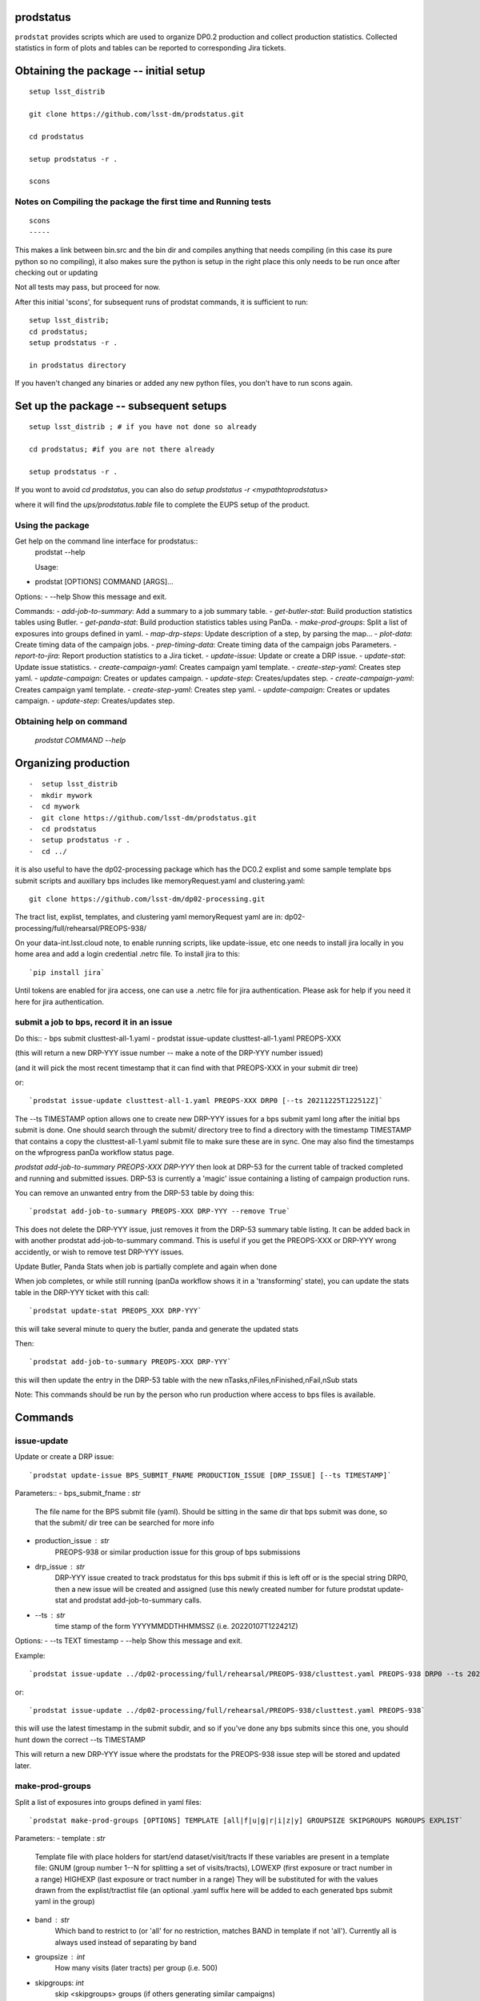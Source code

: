 
prodstatus
==========

``prodstat`` provides scripts which are used  to organize DP0.2 production and collect production statistics.
Collected statistics in form of plots and tables can be reported to corresponding Jira tickets.

Obtaining the package -- initial setup
======================================

::

   setup lsst_distrib

   git clone https://github.com/lsst-dm/prodstatus.git

   cd prodstatus

   setup prodstatus -r .

   scons

Notes on Compiling the package the first time and Running tests
---------------------------------------------------------------

::

   scons
   -----

This makes a link between bin.src and the bin dir and compiles anything that needs
compiling (in this case its pure python so no compiling), it also makes sure the python
is setup in the right place this only needs to be run once after checking out or updating

Not all tests may pass, but proceed for now.

After this initial 'scons', for subsequent runs of prodstat commands,
it is sufficient to run::

  setup lsst_distrib;
  cd prodstatus;
  setup prodstatus -r .

  in prodstatus directory

If you haven't changed any binaries or added any new python files, you don't
have to run scons again.

Set up the package -- subsequent setups
=======================================

::

   setup lsst_distrib ; # if you have not done so already

   cd prodstatus; #if you are not there already

   setup prodstatus -r .

If you wont to avoid `cd prodstatus`,
you can also do `setup prodstatus -r <mypathtoprodstatus>`

where it will find the `ups/prodstatus.table` file to complete the EUPS setup of the product.

Using the package
-----------------

Get help on the command line interface for prodstatus::
   prodstat --help

   Usage:
- prodstat [OPTIONS] COMMAND [ARGS]...

Options:
-  --help  Show this message and exit.

Commands:
- `add-job-to-summary`:     Add a summary to a job summary table.
- `get-butler-stat`:        Build production statistics tables using Butler.
- `get-panda-stat`:         Build production statistics tables using PanDa.
- `make-prod-groups`:       Split a list of exposures into groups defined in yaml.
- `map-drp-steps`:          Update description of a step, by parsing the map...
- `plot-data`:              Create timing data of the campaign jobs.
- `prep-timing-data`:       Create timing data of the campaign jobs Parameters.
- `report-to-jira`:         Report production statistics to a Jira ticket.
- `update-issue`:           Update or create a DRP issue.
- `update-stat`:            Update issue statistics.
- `create-campaign-yaml`:  Creates campaign yaml template.
- `create-step-yaml`:      Creates step yaml.
- `update-campaign`:       Creates or updates campaign.
- `update-step`:           Creates/updates step.
- `create-campaign-yaml`:  Creates campaign yaml template.
- `create-step-yaml`:      Creates step yaml.
- `update-campaign`:       Creates or updates campaign.
- `update-step`:           Creates/updates step.

Obtaining help on command
-------------------------
   `prodstat COMMAND --help`

Organizing production
=====================

::

-  setup lsst_distrib
-  mkdir mywork
-  cd mywork
-  git clone https://github.com/lsst-dm/prodstatus.git
-  cd prodstatus
-  setup prodstatus -r .
-  cd ../

it is also useful to have the dp02-processing package which has the
DC0.2 explist and some sample template bps submit scripts and
auxillary bps includes like memoryRequest.yaml and clustering.yaml::

  git clone https://github.com/lsst-dm/dp02-processing.git


The tract list, explist, templates, and clustering yaml memoryRequest yaml are in:
dp02-processing/full/rehearsal/PREOPS-938/

On your data-int.lsst.cloud note, to enable running scripts, like update-issue, etc \
one needs to install jira locally in you home area and add a login credential .netrc file.
To install jira to this::

  `pip install jira`

Until tokens are enabled for jira access, one can use a .netrc file for jira authentication.
Please ask for help if you need it here for jira authentication.

submit a job to bps, record it in an issue
------------------------------------------

Do this::
-  bps submit clusttest-all-1.yaml
-  prodstat issue-update clusttest-all-1.yaml PREOPS-XXX

(this will return a new DRP-YYY issue number -- make a note of the DRP-YYY number issued)

(and it will pick the most recent timestamp that it can find with that PREOPS-XXX in your
submit dir tree)

or::

  `prodstat issue-update clusttest-all-1.yaml PREOPS-XXX DRP0 [--ts 20211225T122512Z]`

The --ts TIMESTAMP option allows one to create new DRP-YYY issues for a bps submit yaml
long after the initial bps submit is done.  One should search through the submit/ directory
tree to find a directory with the timestamp TIMESTAMP that contains a copy the clusttest-all-1.yaml
submit file to make sure these are in sync.
One may also find the timestamps on the wfprogress panDa workflow status page.

`prodstat add-job-to-summary PREOPS-XXX DRP-YYY`
then look at DRP-53 for the current table of tracked completed and running and submitted issues.
DRP-53 is currently a 'magic' issue containing a listing of campaign production runs.

You can remove an unwanted entry from the DRP-53 table by doing this::

  `prodstat add-job-to-summary PREOPS-XXX DRP-YYY --remove True`

This does not delete the DRP-YYY issue, just removes it from the  DRP-53 summary table listing.
It can be added back in with another prodstat add-job-to-summary command.
This is useful if you get the PREOPS-XXX or DRP-YYY wrong accidently, or wish to remove
test DRP-YYY issues.

Update Butler, Panda Stats when job is partially complete and again when done

When job completes, or while still running (panDa workflow shows it in a 'transforming' state),
you can update the stats table in the DRP-YYY ticket with this call::

  `prodstat update-stat PREOPS_XXX DRP-YYY`

this will take several minute to query the butler, panda and generate the updated stats

Then::

  `prodstat add-job-to-summary PREOPS-XXX DRP-YYY`

this will then update the entry in the DRP-53 table with the new nTasks,nFiles,nFinished,nFail,nSub
stats

Note:
This commands should be run by the person who run production where
access to bps files is available.

Commands
========

issue-update
------------

Update or create a DRP issue::

   `prodstat update-issue BPS_SUBMIT_FNAME PRODUCTION_ISSUE [DRP_ISSUE] [--ts TIMESTAMP]`


Parameters::
-   bps_submit_fname : `str`
     The file name for the BPS submit file (yaml).
     Should be sitting in the same dir that bps submit was done,
     so that the submit/ dir tree can be searched for more info
-   production_issue : `str`
     PREOPS-938 or similar production issue for this group of
     bps submissions
-   drp_issue : `str`
     DRP-YYY issue created to track prodstatus for this bps submit
     if this is left off or is the special string DRP0, then a
     new issue will be created and assigned (use this newly created number
     for future prodstat update-stat and prodstat add-job-to-summary calls.
-   --ts : `str`
     time stamp of the form YYYYMMDDTHHMMSSZ (i.e. 20220107T122421Z)

Options:
- --ts TEXT  timestamp
- --help     Show this message and exit.

Example::

  `prodstat issue-update ../dp02-processing/full/rehearsal/PREOPS-938/clusttest.yaml PREOPS-938 DRP0 --ts 20211225T122522Z`

or::

  `prodstat issue-update ../dp02-processing/full/rehearsal/PREOPS-938/clusttest.yaml PREOPS-938`

this will use the latest timestamp in the submit subdir, and so if you've done any bps submits since
this one, you should hunt down the correct --ts TIMESTAMP

This will return a new DRP-YYY issue where the  prodstats for the PREOPS-938 issue step will be stored
and updated later.


make-prod-groups
----------------

Split a list of exposures into groups defined in yaml files::

  `prodstat make-prod-groups [OPTIONS] TEMPLATE [all|f|u|g|r|i|z|y] GROUPSIZE SKIPGROUPS NGROUPS EXPLIST`


Parameters:
-  template : `str`
    Template file with place holders for start/end dataset/visit/tracts
    If these variables are present in a template file:
    GNUM (group number 1--N for splitting a set of visits/tracts),
    LOWEXP (first exposure or tract number in a range)
    HIGHEXP (last exposure or tract number in a range)
    They will be substituted for with the values drawn from the explist/tractlist file
    (an optional .yaml suffix here will be added to each generated bps submit yaml in the group)
-  band : `str`
        Which band to restrict to (or 'all' for no restriction, matches BAND
        in template if not 'all'). Currently all is always used instead of
        separating by band
-  groupsize : `int`
      How many visits (later tracts) per group (i.e. 500)
-  skipgroups: `int`
      skip <skipgroups> groups (if others generating similar campaigns)
-  ngroups : `int`
      how many groups (maximum)
-  explists : `str`
      text file listing <band1> <exposure1> for all visits to use
      this may alternatively be a file listing tracts instead of exposures/visits.
      valid bands are: ugrizy for exposures/visits and all for tracts (or if the
      band is not needed to be known)

add-job-to-summary
------------------

To add a job to the summary jira tickets::

  `prodstat add-job-to-summary DRP-XXX PREOPS-YYY [--remove True]`

DRP-XX is the issue created to track prodstatus for this bps submit.

If you run the command twice with the same entries, it is ok.

If you specify --remove True, it will instead remove one entry from the table with the DRP/PREOPS number.

To see the output summary: View special DRP tickets DRP-53 (all bps submits entered) and https://jira.lsstcorp.org/browse/DRP-55 (step1 submits only)


get-butler-stat
----------------

Call::

  `prodstat get-butler-stat inpfile.yaml`

After the task is finished the information in butler metadata will be scanned and corresponding tables will
be created in  user_data_dir (~/.local/share/ProdStat/ on Linux) directory.

The inpfile.yaml has following format::

  Butler: s3://butler-us-central1-panda-dev/dc2/butler.yaml ; or butler-external.yaml on LSST science platform
  Jira: PREOPS-905 ; jira ticket information for which will be selected.
                    This can be replaced by any other token that will help to uniquely
                    identify the data collection.
  collType: 2.2i ; a token which help to uniquely recognize required data collection
  maxtask: 30 ; maximum number of tasks to be analyzed to speed up the process
  start_date: '2022-01-30' ; dates to select data, which will help to skip previous production steps
  stop_date: '2022-02-02'


This program will scan butler registry to select _metadata files for
tasks in given workflow. Those metadata files will be copied one by
one into /tmp/tempTask.yaml file from which maxRss and CPU time usage
will be extracted.  The program collects these data for each task type
and calculates total CPU usage for all tasks of the type. At the end
total CPU time used by all workflows and maxRss will be calculated and
resulting table will be created as `<user_data_dir>`/butlerStat-PREOPS-XXX.png
file. The text version of the table used to put in Jira comment is
also created as `<user_data_dir>`/butlerStat-PREOPS-XXX.txt

Options::
 --clean_history True/False. Default False
   This option permits to collect statistics in steps for different subsets of
   the data set, or present statistics just for one subset.

get-panda-stat
--------------

Call::

  `prodstat get-panda-stat  inpfile.yaml`

The input file format is exactly same as for get-butler-stat command.

The program will query PanDa web logs to select information about workflows,
tasks and jobs whose status is either finished, sub-finished, running or transforming.
It will produce 2 sorts of tables.

The first one gives the status of the campaign production showing each
workflow status as `<user_data_dir>`/pandaWfStat-PREOPS-XXX.txt.  A styled html
table also is created as `<user_data_dir>`/pandaWfStat-PREOPS-XXX.html

The second table type lists completed tasks, number of quanta in each,
time spent for each job, total time for all quanta and wall time
estimate for each task. This information permit us to estimate rough
number of parallel jobs used for each task, and campaign in whole.
The table names created as `<user_data_dir>`/pandaStat-PREOPS-XXX.png and
pandaStat-PREOPS-XXX.txt.

Here PREOPS-XXX tokens represent Jira ticket the statistics is collected for.

Options::
 --clean_history True/False. Default False
   This option permits to collect statistics in steps for different subsets of
   the data set, or present statistics just for one subset.

prep-timing-data
-----------------

Call::

  `prodstat prep-timing-data ./inp_file.yaml`

The input yaml file should contain following parameters::

  Jira: "PREOPS-905" - jira ticket corresponding given campaign.
  collType: "2.2i" - a token to help identify campaign workflows.
  bin_width: 3600. - the width of the plot bin in sec.
  job_names - a list of job names
   - 'measure'
   - 'forcedPhotCoad'
   - 'mergeExecutionButler'
  start_at: 0. - plot starts at hours from first quanta
  stop_at: 72. - plot stops at hours from first quanta
  start_date: '2022-02-04' ; dates to select data, which will help to skip previous production steps
  stop_date: '2022-02-07'

The program scan panda idds database to collect timing information for all job names in the list.
Please note the list format for job_names, and the quotes are required around start_date, stop_date.
This can take a long time if there are lots of quanta involved.
Note that the querying of the panDA IDDS can be optimized further in the future.
It creates then timing information in `user_data_dir` directory with file names like::

  panda_time_series_<job_name>.csv

  Options::
   --clean_history True/False. Default False
     This option permits to collect timing data in steps for different time slices,
      or select just individual time slice.

plot-data
---------

Call::

  `prodstat plot-data inp_file.yaml`

The program reads timing data created by prep-timing-data command and
build plots for each type of jobs in given time boundaries.
each type of jobs in given time boundaries.
One may change the start_at/stop_at limits to make a zoom in
plot without rerunning prep-timing-data.

report-to-jira
--------------

Call::

   `prodstat report-to-jira report.yaml`

The report.yaml file provide information about comments and attachments that need to be added or
replaced in given jira ticket.
The structure of the file looks like following::

    project: 'Pre-Operations'
    Jira: PREOPS-905
    comments:
    - file: ~/.local/shared/ProdStat/pandaStat-PREOPS-905.txt
    tokens:        tokens to uniquely identify the comment to be replaced
      - 'pandaStat'
      - 'campaign'
      - 'PREOPS-905'
    - file: /tmp/butlerStat-PREOPS-905.txt
    tokens:
      - 'butlerStat'
      - 'PREOPS-905'

 attachments:
  - /tmp/pandaWfStat-PREOPS-905.html
  - /tmp/pandaStat-PREOPS-905.html
  - /tmp/timing_detect_deblend.png
  - /tmp/timing_makeWarp.png
  - /tmp/timing_measure.png
  - /tmp/timing_patch_coaddition.png

create-campaign-yaml
------------------------

Call::

  `create-campaign-yaml  campaign-name campaign.yaml`

  This creates campaign yaml template.
  Here campaign_name is an arbitrary name of the campaign;
  campaign_yaml is yaml file to which  campaign parameters will be written.
  The file should be treated as a template. It should be edited to
  add workflow base directories for each active step.
  The template will contain fields describing the campaign and related 7 steps.

Options::

   --campaign_issue : a string containing the campaign jira ticket.
    If specified the campaign yaml will be loaded from the
    ticket and steps information will be updated with input parameters.

Example of the campaign.yaml::
  `issue: DRP-465`
  `name: w_2022_27_preops-1248`
  `steps: `
  `- campaign_issue: null`
||     `issue_name: DRP-457`
||     `name: step1`
||     `split_bands: false`
||     `workflow_base: /home/kuropat/PanDaProd/prod/test-med-1/IDF-PREOPS-1248/step1/`
  `- campaign_issue: null`
||    `issue_name: DRP-458`
||     `name: step2`
||  `split_bands: false`
||  `workflow_base: /home/kuropat/PanDaProd/prod/test-med-1/IDF-PREOPS-1248/step2/`
`- campaign_issue: null`
||  `issue_name: DRP-459`
||  `name: step3`
||  `split_bands: false`
||  `workflow_base: /home/kuropat/PanDaProd/prod/test-med-1/IDF-PREOPS-1248/step3/`
`- campaign_issue: null`
||  `issue_name: DRP-460`
||  `name: step4`
||  `split_bands: false`
||  `workflow_base: /home/kuropat/PanDaProd/prod/test-med-1/IDF-PREOPS-1248/step4/`
`- campaign_issue: null`
||  `issue_name: DRP-461`
||  `name: step5`
||  `split_bands: false`
||  `workflow_base: /home/kuropat/PanDaProd/prod/test-med-1/IDF-PREOPS-1248/step5/`
`- campaign_issue: null`
||  `issue_name: DRP-462`
||  `name: step6`
||  `split_bands: false`
||  `workflow_base: /home/kuropat/PanDaProd/prod/test-med-1/IDF-PREOPS-1248/step6/`
`- campaign_issue: null`
||  `issue_name: DRP-463`
||  `name: step7`
||  `split_bands: false`
||  `workflow_base: /home/kuropat/PanDaProd/prod/test-med-1/IDF-PREOPS-1248/step7/`

  In this example `workflow_base` indicate directory where the step workflow yaml files
  are located. This makes reasonable to use this command by the person who run production.

update-campaign
---------------

Call::
`prodstat update-campaign [OPTIONS] CAMPAIGN_YAML`

The command creates new or updates existing campaign.
Here CAMPAIGN_YAML is a yaml file created from template yaml file created
in previous command. The command will scan associated steps and update information
 in steps looking in corresponding workflow directories.
 The updated campaign.yaml file will be stored in the campaign jira ticket attachments
 as well as updated step.yaml files will be stored in corresponding step jira tickets.


 Options::
  `--campaign_issue` if specified will   overwrite campaign issue in input yaml file.
  `--campaign_name` if specified will change campaign name in the jira ticket.

create-step-campaign_yaml
-------------------------

This command is used when one need to create or update information for a
particular step. The step.yaml file will be created as a template.

Call:
`prodstat create-step-yaml [OPTIONS] step.yaml`

Options:
`--step_issue` if provided the step jira ticket will be added to the template
`--campaign_issue` if provided the campaign jira ticket will be added to then
template.

The step.yaml need to be edited to create or update information stored in jira
 ticket for given step.

update-step
-----------
The command is used to create step jira ticket, or update information in
the ticket.

Call:
`prodstat update-step [OPTIONS] step.yaml`

Options:
`--step_issue` if specified it updates existing step jira ticket.
`--campaign_name` is a campaign jira ticket the step belongs to.
If specified the step ticket will be linked to the campaign ticket.
`step_name` is a step name like `step5`. If specified it will overwrite
the name provided in the step.yaml.

Note:
It is recommended to use campaign commands to create steps related to the campaign,
and to create cross links between campaign and steps jira tickets.
